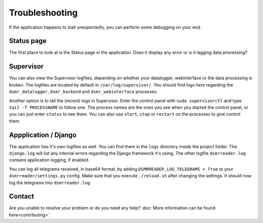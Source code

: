 Troubleshooting
===============
If the application happens to stall unexpectedly, you can perform some debugging on your end.

Status page
-----------
The first place to look at is the Status page in the application.
Does it display any error or is it lagging data processing?



Supervisor
----------
You can also view the Supervisor logfiles, depending on whether your datalogger, webinterface or the data processing is broken.
The logfiles are located by default in ``/var/log/supervisor/``. 
You should find logs here regarding the ``dsmr_datalogger``, ``dsmr_backend`` and ``dsmr_webinterface`` processes.

Another option is to tail the (recent) logs in Supervisor.
Enter the control panel with ``sudo supervisorctl`` and type ``tail -f PROCESSNAME`` to follow one. 
The process names are the ones you see when you started the control panel, or you can just enter ``status`` to see them.
You can also use ``start``, ``stop`` or ``restart`` on the processes to give control them.



Appplication / Django
---------------------
The application has it's own logfiles as well.
You can find them in the ``logs`` directory inside the project folder. 
The ``django.log`` will list any internal errors regarding the Django framework it's using.
The other logfile ``dsmrreader.log`` contains application logging, if enabled.

You can log all telegrams received, in base64 format, by adding ``DSMRREADER_LOG_TELEGRAMS = True`` to your ``dsmrreader/settings.py`` config. 
Make sure that you execute ``./reload.sh`` after changing the settings. It should now log the telegrams into ``dsmrreader.log``.



Contact
-------
Are you unable to resolve your problem or do you need any help?
:doc:`More information can be found here<contributing>`.
